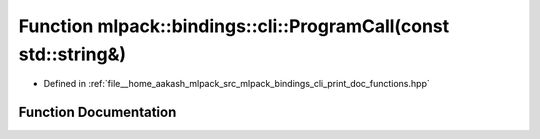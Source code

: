 .. _exhale_function_namespacemlpack_1_1bindings_1_1cli_1a29210567a0d34b41bc3688a7df3b49db:

Function mlpack::bindings::cli::ProgramCall(const std::string&)
===============================================================

- Defined in :ref:`file__home_aakash_mlpack_src_mlpack_bindings_cli_print_doc_functions.hpp`


Function Documentation
----------------------


.. doxygenfunction:: mlpack::bindings::cli::ProgramCall(const std::string&)
